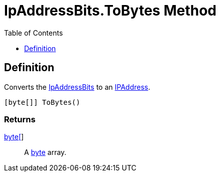 = IpAddressBits.ToBytes Method
:root: ..
:source-language: powershell
:toc: left
:type-byte: https://docs.microsoft.com/en-us/dotnet/api/system.byte
:type-int: https://docs.microsoft.com/en-us/dotnet/api/system.int32
:type-ipaddress: https://docs.microsoft.com/en-us/dotnet/api/system.net.ipaddress
:type-ipab: xref:{root}/IpAddressBits/Index.adoc
:type-string: https://docs.microsoft.com/en-us/dotnet/api/system.string
:type-switch: https://docs.microsoft.com/en-us/dotnet/api/system.management.automation.switchparameter
:type-uint32: https://docs.microsoft.com/en-us/dotnet/api/system.uint32
:syntax-ipab: <byte[]> | <IPAddress> | <IpAddressBits> | <string> | <UInt32>
:type-ae: https://docs.microsoft.com/en-us/dotnet/api/system.argumentexception
:type-ane: https://docs.microsoft.com/en-us/dotnet/api/system.argumentnullexception
:type-aor: https://docs.microsoft.com/en-us/dotnet/api/system.argumentoutofrangeexception

== Definition
// tag::def[]
Converts the {type-ipab}[IpAddressBits] to an {type-ipaddress}[IPAddress].
// end::def[]

[source]
----
[byte[]] ToBytes()
----

[discrete]
=== Returns
{type-byte}[byte[]]:: A {type-byte}[byte] array.
